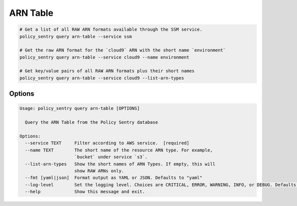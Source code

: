 ARN Table
===============

.. code-block:: bash

    # Get a list of all RAW ARN formats available through the SSM service.
    policy_sentry query arn-table --service ssm

    # Get the raw ARN format for the `cloud9` ARN with the short name `environment`
    policy_sentry query arn-table --service cloud9 --name environment

    # Get key/value pairs of all RAW ARN formats plus their short names
    policy_sentry query arn-table --service cloud9 --list-arn-types

---------
Options
---------

.. code-block:: text

    Usage: policy_sentry query arn-table [OPTIONS]

      Query the ARN Table from the Policy Sentry database

    Options:
      --service TEXT     Filter according to AWS service.  [required]
      --name TEXT        The short name of the resource ARN type. For example,
                         `bucket` under service `s3`.
      --list-arn-types   Show the short names of ARN Types. If empty, this will
                         show RAW ARNs only.
      --fmt [yaml|json]  Format output as YAML or JSON. Defaults to "yaml"
      --log-level        Set the logging level. Choices are CRITICAL, ERROR, WARNING, INFO, or DEBUG. Defaults to INFO
      --help             Show this message and exit.

